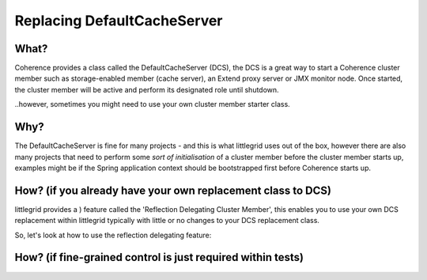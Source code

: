 .. index::
   single: DefaultCacheServer; Replacing with your own class
   single: Spring; Bootstrap application context before Coherence
   single: ReflectionDelegatingClusterMember; Example

.. _replacing-default-cache-server:

Replacing DefaultCacheServer
============================

What?
-----
Coherence provides a class called the DefaultCacheServer (DCS), the DCS is a great way to start a Coherence
cluster member such as storage-enabled member (cache server), an Extend proxy server or JMX monitor node.  Once
started, the cluster member will be active and perform its designated role until shutdown.

..however, sometimes you might need to use your own cluster member starter class.


Why?
----
The DefaultCacheServer is fine for many projects - and this is what littlegrid uses out of the box, however
there are also many projects that need to perform some *sort of initialisation* of a cluster member before
the cluster member starts up, examples might be if the Spring application context should be bootstrapped first
before Coherence starts up.


How? (if you already have your own replacement class to DCS)
------------------------------------------------------------
littlegrid provides a ) feature called the 'Reflection Delegating Cluster Member', this enables you to use
your own DCS replacement within littlegrid typically with little or no changes to your DCS replacement class.

So, let's look at how to use the reflection delegating feature:




How? (if fine-grained control is just required within tests)
------------------------------------------------------------
